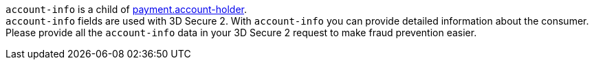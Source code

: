 // This include file requires the shortcut {listname} in the link, as this include file is used in different environments.
// The shortcut guarantees that the target of the link remains in the current environment.

``account-info`` is a child of <<{listname}_request_accountholder, payment.account-holder>>. +
``account-info`` fields are used with 3D Secure 2. With ``account-info`` you can provide detailed information about the consumer. Please provide all the ``account-info`` data in your 3D Secure 2 request to make fraud prevention easier.